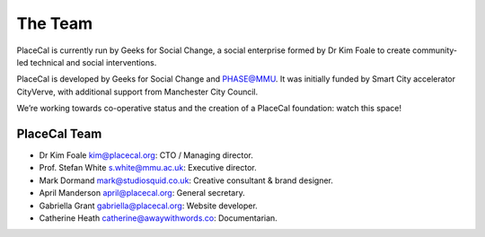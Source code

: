 The Team
========

PlaceCal is currently run by Geeks for Social Change, a social
enterprise formed by Dr Kim Foale to create community-led technical and
social interventions.

PlaceCal is developed by Geeks for Social Change and PHASE@MMU. It was
initially funded by Smart City accelerator CityVerve, with additional
support from Manchester City Council.

We’re working towards co-operative status and the creation of a PlaceCal
foundation: watch this space!

PlaceCal Team
-------------

-  Dr Kim Foale kim@placecal.org: CTO / Managing director.
-  Prof. Stefan White s.white@mmu.ac.uk: Executive director.
-  Mark Dormand mark@studiosquid.co.uk: Creative consultant & brand
   designer.
-  April Manderson april@placecal.org: General secretary.
-  Gabriella Grant gabriella@placecal.org: Website developer.
-  Catherine Heath catherine@awaywithwords.co: Documentarian.
